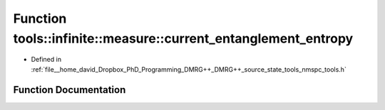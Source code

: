 .. _exhale_function_namespacetools_1_1infinite_1_1measure_1afe31f99ecec4043193ac621906b30925:

Function tools::infinite::measure::current_entanglement_entropy
===============================================================

- Defined in :ref:`file__home_david_Dropbox_PhD_Programming_DMRG++_DMRG++_source_state_tools_nmspc_tools.h`


Function Documentation
----------------------


.. doxygenfunction:: tools::infinite::measure::current_entanglement_entropy(const class_infinite_state&)
